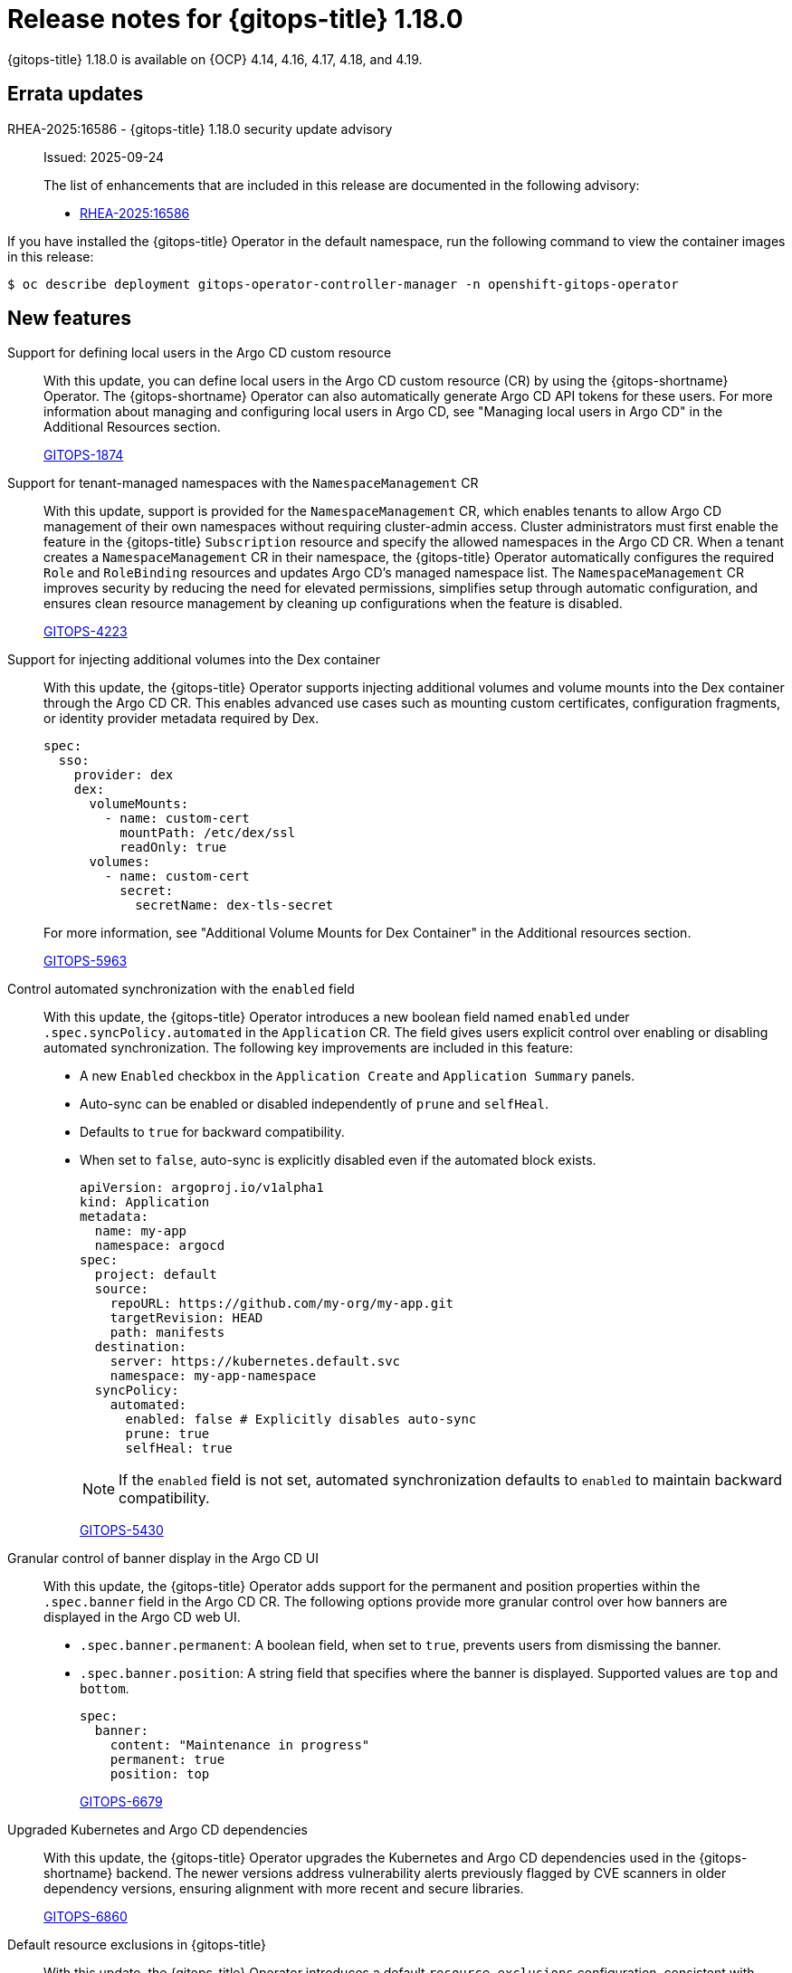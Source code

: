 // Module included in the following assembly:
//
// * release_notes/gitops-release-notes-1-18-0.adoc

:_mod-docs-content-type: REFERENCE

[id="gitops-release-notes-1-18-0_{context}"]
= Release notes for {gitops-title} 1.18.0

{gitops-title} 1.18.0 is available on {OCP} 4.14, 4.16, 4.17, 4.18, and 4.19.

[id="errata-updates-1-18-0_{context}"]
== Errata updates

RHEA-2025:16586 - {gitops-title} 1.18.0 security update advisory::
Issued: 2025-09-24
+
The list of enhancements that are included in this release are documented in the following advisory:
+
* link:https://access.redhat.com/errata/RHEA-2025:16586[RHEA-2025:16586]

If you have installed the {gitops-title} Operator in the default namespace, run the following command to view the container images in this release:

[source,terminal]
----
$ oc describe deployment gitops-operator-controller-manager -n openshift-gitops-operator
----

[id="new-features-1-18-0_{context}"]
== New features

Support for defining local users in the Argo CD custom resource::
With this update, you can define local users in the Argo CD custom resource (CR) by using the {gitops-shortname} Operator. The {gitops-shortname} Operator can also automatically generate Argo CD API tokens for these users. For more information about managing and configuring local users in Argo CD, see "Managing local users in Argo CD" in the Additional Resources section.
+
link:https://issues.redhat.com/browse/GITOPS-1874[GITOPS-1874]

Support for tenant-managed namespaces with the `NamespaceManagement` CR::
With this update, support is provided for the `NamespaceManagement` CR, which enables tenants to allow Argo CD management of their own namespaces without requiring cluster-admin access. Cluster administrators must first enable the feature in the {gitops-title} `Subscription` resource and specify the allowed namespaces in the Argo CD CR. When a tenant creates a `NamespaceManagement` CR in their namespace, the {gitops-title} Operator automatically configures the required `Role` and `RoleBinding` resources and updates Argo CD's managed namespace list. The `NamespaceManagement` CR improves security by reducing the need for elevated permissions, simplifies setup through automatic configuration, and ensures clean resource management by cleaning up configurations when the feature is disabled.
+
link:https://issues.redhat.com/browse/GITOPS-4223[GITOPS-4223]

Support for injecting additional volumes into the Dex container::
With this update, the {gitops-title} Operator supports injecting additional volumes and volume mounts into the Dex container through the Argo CD CR. This enables advanced use cases such as mounting custom certificates, configuration fragments, or identity provider metadata required by Dex.
+
[source,YAML]
----
spec:
  sso:
    provider: dex
    dex:
      volumeMounts:
        - name: custom-cert
          mountPath: /etc/dex/ssl
          readOnly: true
      volumes:
        - name: custom-cert
          secret:
            secretName: dex-tls-secret
----
+
For more information, see "Additional Volume Mounts for Dex Container" in the Additional resources section.
+
link:https://issues.redhat.com/browse/GITOPS-5963[GITOPS-5963]

Control automated synchronization with the `enabled` field::
With this update, the {gitops-title} Operator introduces a new boolean field named `enabled` under `.spec.syncPolicy.automated` in the `Application` CR. The field gives users explicit control over enabling or disabling automated synchronization. The following key improvements are included in this feature:
** A new `Enabled` checkbox in the `Application Create` and `Application Summary` panels.
** Auto-sync can be enabled or disabled independently of `prune` and `selfHeal`.
** Defaults to `true` for backward compatibility.
** When set to `false`, auto-sync is explicitly disabled even if the automated block exists.
+
[source,YAML]
----
apiVersion: argoproj.io/v1alpha1
kind: Application
metadata:
  name: my-app
  namespace: argocd
spec:
  project: default
  source:
    repoURL: https://github.com/my-org/my-app.git
    targetRevision: HEAD
    path: manifests
  destination:
    server: https://kubernetes.default.svc
    namespace: my-app-namespace
  syncPolicy:
    automated:
      enabled: false # Explicitly disables auto-sync
      prune: true
      selfHeal: true
----
+
[NOTE]
====
If the `enabled` field is not set, automated synchronization defaults to `enabled` to maintain backward compatibility.
====
+
link:https://issues.redhat.com/browse/GITOPS-5430[GITOPS-5430]

Granular control of banner display in the Argo CD UI::
With this update, the {gitops-title} Operator adds support for the permanent and position properties within the `.spec.banner` field in the Argo CD CR. The following options provide more granular control over how banners are displayed in the Argo CD web UI.
* `.spec.banner.permanent`: A boolean field, when set to `true`, prevents users from dismissing the banner.
* `.spec.banner.position`: A string field that specifies where the banner is displayed. Supported values are `top` and `bottom`.
+
[source,YAML]
----
spec:
  banner:
    content: "Maintenance in progress"
    permanent: true
    position: top
----
+
link:https://issues.redhat.com/browse/GITOPS-6679[GITOPS-6679]

Upgraded Kubernetes and Argo CD dependencies::
With this update, the {gitops-title} Operator upgrades the Kubernetes and Argo CD dependencies used in the {gitops-shortname} backend. The newer versions address vulnerability alerts previously flagged by CVE scanners in older dependency versions, ensuring alignment with more recent and secure libraries.
+
link:https://issues.redhat.com/browse/GITOPS-6860[GITOPS-6860]

Default resource exclusions in {gitops-title}::
With this update, the {gitops-title} Operator introduces a default `resource.exclusions` configuration, consistent with upstream Argo CD. By default, the Argo CD Application Controller excludes well-known, auto-generated, or frequently changing resources that are created by controllers. This behavior reduces unnecessary load. You can override or customize these exclusions in the Argo CD configuration if needed.
+
link:https://issues.redhat.com/browse/GITOPS-7434[GITOPS-7434]

[id="fixed-issues-1-18-0_{context}"]
== Fixed issues

Fixed misleading error logs when the `ConsoleLink` resource is disabled::
Before this update, when the `DISABLE_DEFAULT_ARGOCD_CONSOLELINK` variable was set to `true` and the `ConsoleLink` resource did not exist, the {gitops-title} Operator logged an error even though functionality was not affected. With this update, the {gitops-title} Operator does not log an error in this scenario, preventing misleading error messages.
+
link:https://issues.redhat.com/browse/GITOPS-7331[GITOPS-7331]

Fixed stale application controller permissions for custom resources::
Before this update, the {gitops-title} Operator did not reconcile the `Application` controller role to manage custom resources introduced by new Operators. With this update, the {gitops-title} Operator watches the admin cluster role and automatically updates the Application controller role with the required permissions. As a result, the `Application` controller can now manage custom resources in a managed namespace.
+
link:https://issues.redhat.com/browse/GITOPS-6367[GITOPS-6367]

[id="known-issues-1-18-0_{context}"]
== Known issues
Sync triggers incorrectly on Bitbucket mono-repositories with uppercase letters in names::
There is currently a known issue affecting webhook-triggered syncs on Bitbucket mono-repositories that use the `manifest-generate-paths` annotation and have repository names containing uppercase letters. An underlying API call to detect file changes fails for these repositories, causing the system to ignore the specified paths. As a result, a sync operation is triggered on every change instead of only when the files defined in the annotation change.
+
Workaround:
Ensure that your Bitbucket repository name only uses lowercase letters to enable path-based sync triggering.
+
link:https://issues.redhat.com/browse/GITOPS-7835[GITOPS-7835]

[id="deprecated-features-1-18-0_{context}"]
== Deprecated and removed features

Removed support for Keycloak in {gitops-title}::
In {gitops-title} 1.18, the support for Keycloak-based authentication is removed. As an alternative, you can migrate to Dex or configure a self-managed Red Hat Build of Keycloak (RHBK) instance. Dex is the default authentication provider in {gitops-title}. It integrates with the OpenShift OAuth server, enabling users to log in to Argo CD with their existing OpenShift users and groups. For more information, see "Configuring SSO for Argo CD using Dex" in the Additional resources section. If you still want to use Keycloak, you must deploy and manage the "Red Hat Build of Keycloak (RHBK)" instance and manually configure the integration in the Argo CD custom resource. For more information about configuring Argo CD with keycloak, see the upstream documentation for "Keycloak" in the Additional resources section.
+
link:https://issues.redhat.com/browse/GITOPS-7069[GITOPS-7069]

